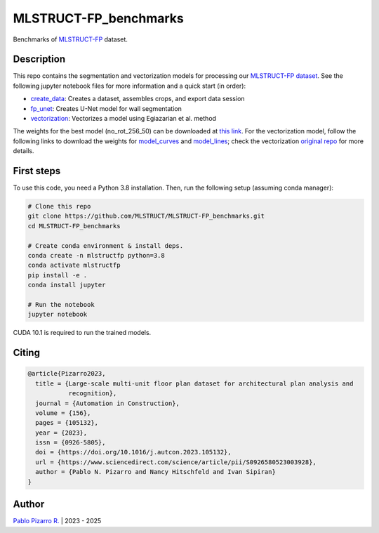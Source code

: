 
======================
MLSTRUCT-FP_benchmarks
======================

.. image:: https://img.shields.io/github/actions/workflow/status/MLSTRUCT/MLSTRUCT-FP_benchmarks/ci.yml?branch=master
    :target: https://github.com/MLSTRUCT/MLSTRUCT-FP_benchmarks/actions/workflows/ci.yml
    :alt: Build status

.. image:: https://img.shields.io/github/issues/MLSTRUCT/MLSTRUCT-FP_benchmarks
    :target: https://github.com/MLSTRUCT/MLSTRUCT-FP_benchmarks/issues
    :alt: Open issues

.. image:: https://img.shields.io/badge/license-MIT-blue.svg
    :target: https://opensource.org/licenses/MIT
    :alt: License MIT

Benchmarks of `MLSTRUCT-FP <https://github.com/MLSTRUCT/MLSTRUCT-FP>`_ dataset.


Description
-----------

This repo contains the segmentation and vectorization models for processing our
`MLSTRUCT-FP dataset <https://github.com/MLSTRUCT/MLSTRUCT-FP>`_. See the following
jupyter notebook files for more information and a quick start (in order):

- `create_data <https://github.com/MLSTRUCT/MLSTRUCT-FP_benchmarks/blob/master/create_data.ipynb>`_: Creates a dataset, assembles crops, and export data session
- `fp_unet <https://github.com/MLSTRUCT/MLSTRUCT-FP_benchmarks/blob/master/fp_unet.ipynb>`_: Creates U-Net model for wall segmentation
- `vectorization <https://github.com/MLSTRUCT/MLSTRUCT-FP_benchmarks/blob/master/vectorization.ipynb>`_: Vectorizes a model using Egiazarian et al. method

The weights for the best model (no_rot_256_50) can be downloaded at
`this link <https://drive.google.com/file/d/15ufkjoWOFyT0Cm-MEc9zQJCDJIooOgh7/view?usp=sharing>`_. For the vectorization model, follow the following links
to download the weights for `model_curves <https://drive.google.com/file/d/18jN37pMvEg9S05sLdAznQC5UZDsLz-za/view?usp=sharing>`_ and
`model_lines <https://drive.google.com/file/d/1Zf085V3783zbrLuTXZxizc7utszI9BZR/view?usp=sharing>`_; check the vectorization
`original repo <https://github.com/Vahe1994/Deep-Vectorization-of-Technical-Drawings>`_ for more details.


First steps
-----------

To use this code, you need a Python 3.8 installation. Then, run the following setup (assuming conda manager):

.. code-block:: bash

    # Clone this repo
    git clone https://github.com/MLSTRUCT/MLSTRUCT-FP_benchmarks.git
    cd MLSTRUCT-FP_benchmarks

    # Create conda environment & install deps.
    conda create -n mlstructfp python=3.8
    conda activate mlstructfp
    pip install -e .
    conda install jupyter

    # Run the notebook
    jupyter notebook

CUDA 10.1 is required to run the trained models.


Citing
------

.. code-block:: tex
    
    @article{Pizarro2023,
      title = {Large-scale multi-unit floor plan dataset for architectural plan analysis and
               recognition},
      journal = {Automation in Construction},
      volume = {156},
      pages = {105132},
      year = {2023},
      issn = {0926-5805},
      doi = {https://doi.org/10.1016/j.autcon.2023.105132},
      url = {https://www.sciencedirect.com/science/article/pii/S0926580523003928},
      author = {Pablo N. Pizarro and Nancy Hitschfeld and Ivan Sipiran}
    }


Author
------

`Pablo Pizarro R. <https://ppizarror.com>`_ | 2023 - 2025
